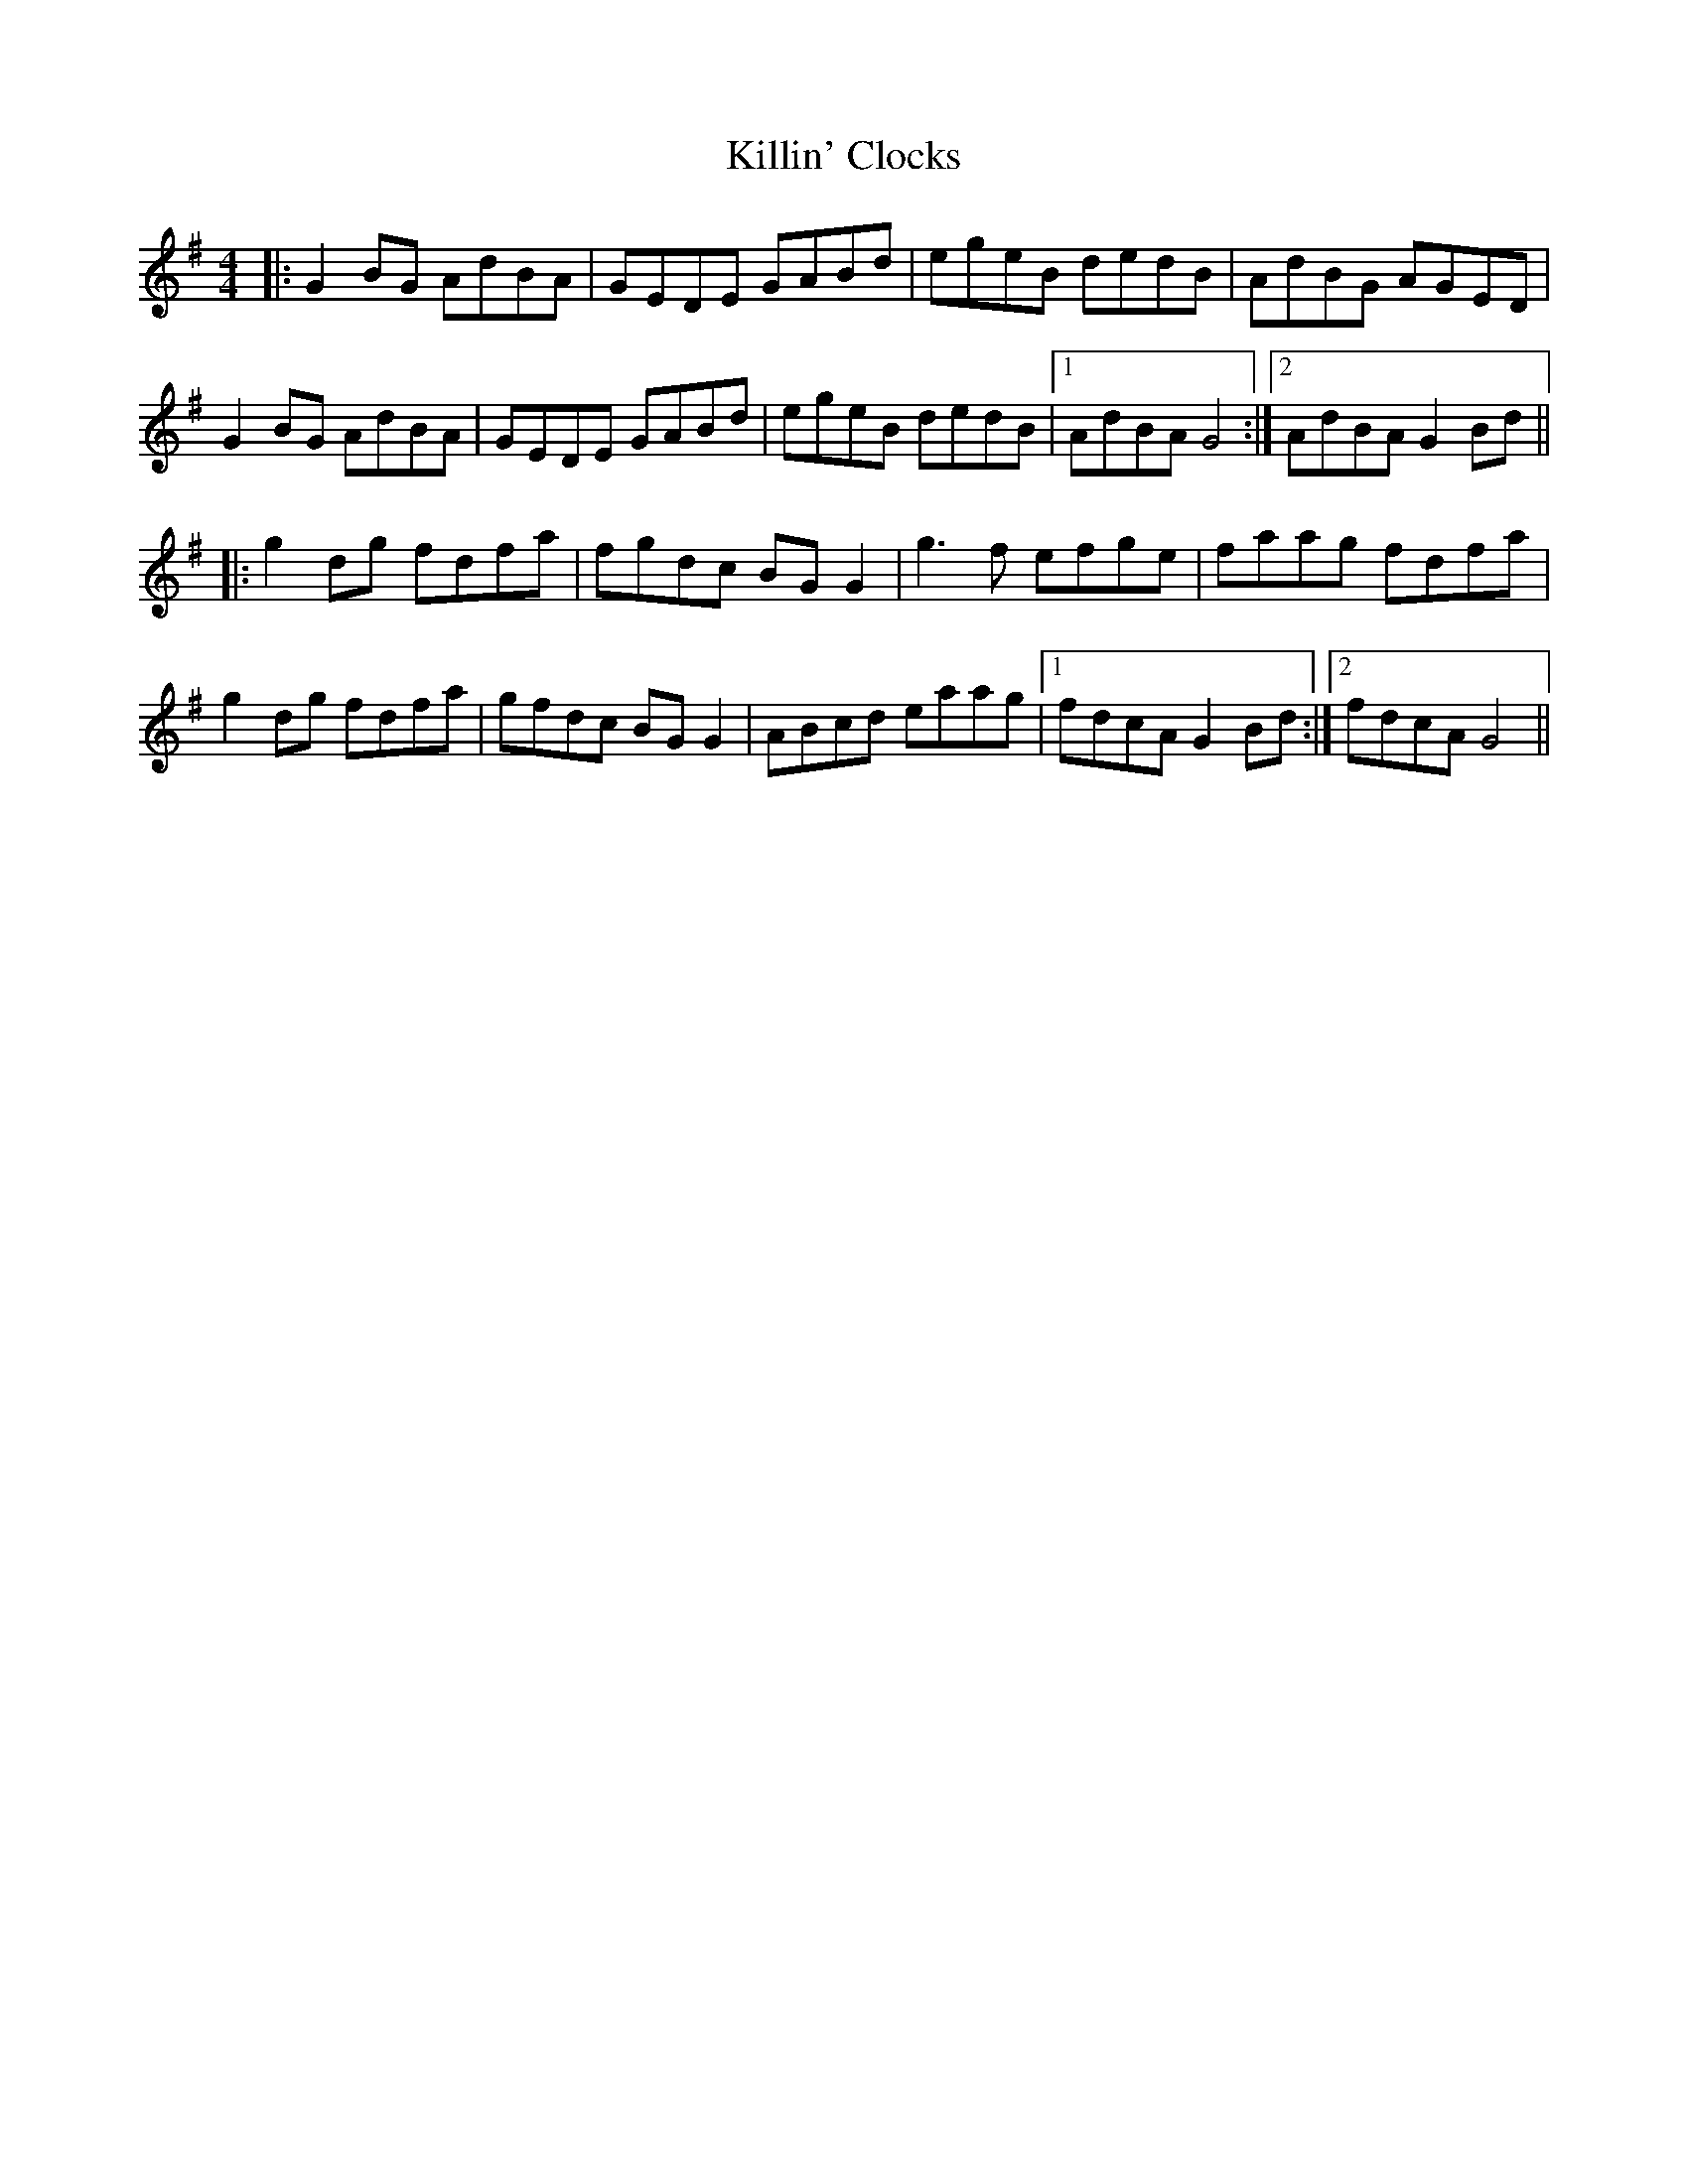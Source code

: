 X: 21653
T: Killin' Clocks
R: reel
M: 4/4
K: Gmajor
|:G2BG AdBA|GEDE GABd|egeB dedB|AdBG AGED|
G2BG AdBA|GEDE GABd|egeB dedB|1 AdBA G4:|2 AdBA G2Bd||
|:g2dg fdfa|fgdc BGG2|g3f efge|faag fdfa|
g2dg fdfa|gfdc BGG2|ABcd eaag|1 fdcA G2Bd:|2 fdcA G4||

